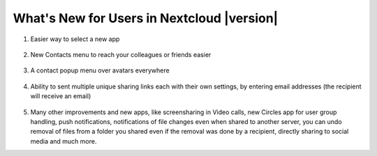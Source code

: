 ===========================================
What's New for Users in Nextcloud |version|
===========================================

1. Easier way to select a new app

   .. figure:: images/app_menu.png
      :alt: screenshot of apps menu at top-left of Nextcloud Web GUI
      
2. New Contacts menu to reach your colleagues or friends easier

   .. figure:: images/contacts_menu.png
      :alt: screenshot of contacts menu at top-right of Nextcloud Web GUI

3. A contact popup menu over avatars everywhere

   .. figure:: images/contacts_popup.png
      :alt: screenshot of popup over avatar

4. Ability to sent multiple unique sharing links each with their own settings, by entering email addresses (the recipient will receive an email)

   .. figure:: images/multi_sharing.png
      :alt: screenshot of multiple sharing links

5. Many other improvements and new apps, like screensharing in Video calls, new Circles app for user group handling, push notifications,  notifications of file changes even when shared to another server, you can undo removal of files from a folder you shared even if the removal was done by a recipient, directly sharing to social media and much more.
